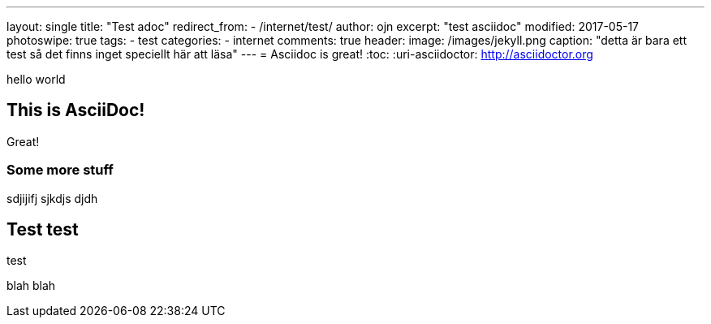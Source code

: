 ---
layout: single
title: "Test adoc"
redirect_from:
  - /internet/test/
author: ojn
excerpt: "test asciidoc"
modified: 2017-05-17
photoswipe: true
tags:
- test
categories:
- internet
comments: true
header:
  image: /images/jekyll.png
  caption: "detta är bara ett test så det finns inget speciellt här att läsa"
---
= Asciidoc is great!
:toc:
:uri-asciidoctor: http://asciidoctor.org

hello world

== This is  AsciiDoc!

Great!

=== Some more stuff

sdjijifj
sjkdjs djdh

== Test test

test 

blah blah
